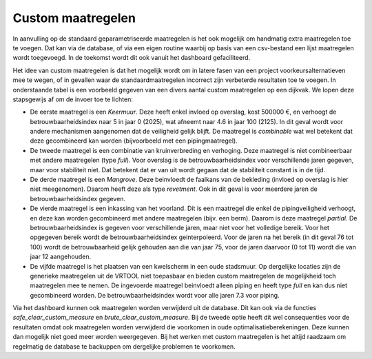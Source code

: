 Custom maatregelen
==================
In aanvulling op de standaard geparametriseerde maatregelen is het ook mogelijk om handmatig extra maatregelen toe te voegen.
Dat kan via de database, of via een eigen routine waarbij op basis van een csv-bestand een lijst maatregelen wordt toegevoegd. In de toekomst wordt dit ook vanuit het dashboard gefaciliteerd. 

Het idee van custom maatregelen is dat het mogelijk wordt om in latere fasen van een project voorkeursalternatieven mee te wegen, of in gevallen waar de standaardmaatregelen incorrect zijn verbeterde resultaten toe te voegen. In onderstaande tabel is een voorbeeld gegeven van een divers aantal custom maatregelen op een dijkvak. We lopen deze stapsgewijs af om de invoer toe te lichten:

* De eerste maatregel is een `Keermuur`. Deze heeft enkel invloed op overslag, kost 500000 €, en verhoogt de betrouwbaarheidsindex naar 5 in jaar 0 (2025), wat afneemt naar 4.6 in jaar 100 (2125). In dit geval wordt voor andere mechanismen aangenomen dat de veiligheid gelijk blijft. De maatregel is `combinable` wat wel betekent dat deze gecombineerd kan worden (bijvoorbeeld met een pipingmaatregel).
* De tweede maatregel is een combinatie van kruinverbreding en verhoging. Deze maatregel is niet combineerbaar met andere maatregelen (type `full`). Voor overslag is de betrouwbaarheidsindex voor verschillende jaren gegeven, maar voor stabiliteit niet. Dat betekent dat er van uit wordt gegaan dat de stabiliteit constant is in de tijd. 
* De derde maatregel is een `Mangrove`. Deze beinvloedt de faalkans van de bekleding (invloed op overslag is hier niet meegenomen). Daarom heeft deze als type `revetment`. Ook in dit geval is voor meerdere jaren de betrouwbaarheidsindex gegeven.
* De vierde maatregel is een inkassing van het voorland. Dit is een maatregel die enkel de pipingveiligheid verhoogt, en deze kan worden gecombineerd met andere maatregelen (bijv. een berm). Daarom is deze maatregel `partial`. De betrouwbaarheidsindex is gegeven voor verschillende jaren, maar niet voor het volledige bereik. Voor het opgegeven bereik wordt de betrouwbaarheidsindex geinterpoleerd. Voor de jaren na het bereik (in dit geval 76 tot 100) wordt de betrouwbaarheid gelijk gehouden aan die van jaar 75, voor de jaren daarvoor (0 tot 11) wordt die van jaar 12 aangehouden.
* De vijfde maatregel is het plaatsen van een kwelscherm in een oude stadsmuur. Op dergelijke locaties zijn de generieke maatregelen uit de VRTOOL niet toepasbaar en bieden custom maatregelen de mogelijkheid toch maatregelen mee te nemen. De ingevoerde maatregel beinvloedt alleen piping en heeft type `full` en kan dus niet gecombineerd worden. De betrouwbaarheidsindex wordt voor alle jaren 7.3 voor piping. 

.. csv-table:: Voorbeeld invoer custom maatregelen
    :file: tables/custom_measure_example.csv
    :widths: 30, 5, 5, 5, 5, 5, 5
    :header-rows: 1

Via het dashboard kunnen ook maatregelen worden verwijderd uit de database. Dit kan ook via de functies `safe_clear_custom_measure` en `brute_clear_custom_measure`. Bij de tweede optie heeft dit wel consequenties voor de resultaten omdat ook maatregelen worden verwijderd die voorkomen in oude optimalisatieberekeningen. Deze kunnen dan mogelijk niet goed meer worden weergegeven. Bij het werken met custom maatregelen is het altijd raadzaam om regelmatig de database te backuppen om dergelijke problemen te voorkomen.
